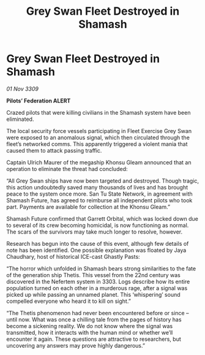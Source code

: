 :PROPERTIES:
:ID:       47b460f8-d9ae-4358-a45f-98afac056cc2
:END:
#+title: Grey Swan Fleet Destroyed in Shamash
#+filetags: :galnet:

* Grey Swan Fleet Destroyed in Shamash

/01 Nov 3309/

*Pilots’ Federation ALERT* 

Crazed pilots that were killing civilians in the Shamash system have been eliminated. 

The local security force vessels participating in Fleet Exercise Grey Swan were exposed to an anomalous signal, which then circulated through the fleet’s networked comms. This apparently triggered a violent mania that caused them to attack passing traffic. 

Captain Ulrich Maurer of the megaship Khonsu Gleam announced that an operation to eliminate the threat had concluded: 

“All Grey Swan ships have now been targeted and destroyed. Though tragic, this action undoubtedly saved many thousands of lives and has brought peace to the system once more. San Tu State Network, in agreement with Shamash Future, has agreed to reimburse all independent pilots who took part. Payments are available for collection at the Khonsu Gleam.” 

Shamash Future confirmed that Garrett Orbital, which was locked down due to several of its crew becoming homicidal, is now functioning as normal. The scars of the survivors may take much longer to resolve, however. 

Research has begun into the cause of this event, although few details of note has been identified. One possible explanation was floated by Jaya Chaudhary, host of historical ICE-cast Ghastly Pasts: 

“The horror which unfolded in Shamash bears strong similarities to the fate of the generation ship Thetis. This vessel from the 22nd century was discovered in the Nefertem system in 3303. Logs describe how its entire population turned on each other in a murderous rage, after a signal was picked up while passing an unnamed planet. This ‘whispering’ sound compelled everyone who heard it to kill on sight.” 

“The Thetis phenomenon had never been encountered before or since – until now. What was once a chilling tale from the pages of history has become a sickening reality. We do not know where the signal was transmitted, how it interacts with the human mind or whether we’ll encounter it again. These questions are attractive to researchers, but uncovering any answers may prove highly dangerous.”
